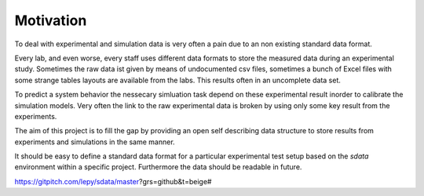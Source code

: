 Motivation
==========

To deal with experimental and simulation data is very often a pain due to an non existing standard data format.

Every lab, and even worse, every staff uses different data formats to store the measured data during an experimental study.
Sometimes the raw data ist given by means of undocumented csv files, sometimes a bunch of Excel files with some strange
tables layouts are available from the labs. This results often in an uncomplete data set.

To predict a system behavior the nessecary simluation task depend on these experimental result inorder to calibrate the simulation models.
Very often the link to the raw experimental data is broken by using only some key result from the experiments.

The aim of this project is to fill the gap by providing an open self describing data structure to store results from
experiments and simulations in the same manner.

It should be easy to define a standard data format for a particular experimental test setup based on the `sdata` environment within a specific project.
Furthermore the data should be readable in future.

https://gitpitch.com/lepy/sdata/master?grs=github&t=beige#